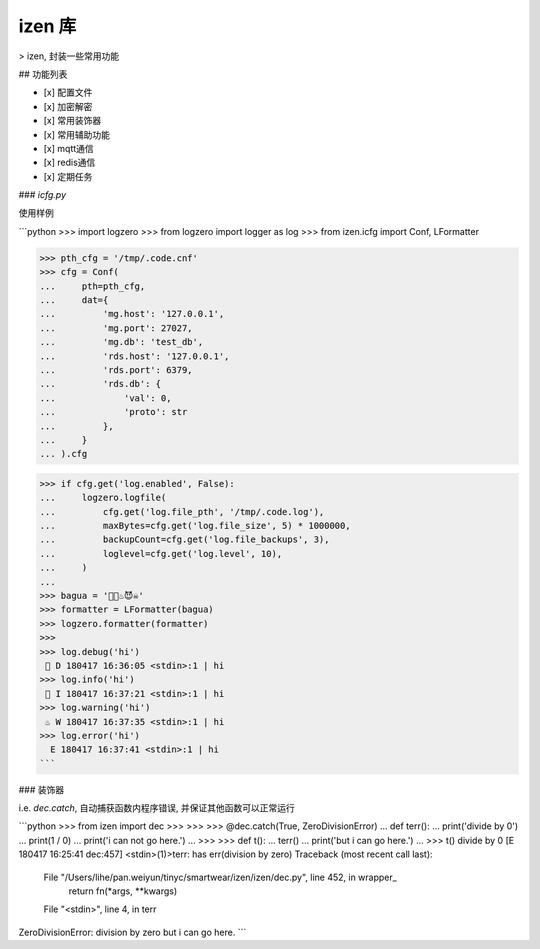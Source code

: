 izen 库
=====

> izen, 封装一些常用功能

## 功能列表

- [x] 配置文件
- [x] 加密解密
- [x] 常用装饰器
- [x] 常用辅助功能
- [x] mqtt通信
- [x] redis通信
- [x] 定期任务

### `icfg.py`

使用样例

```python
>>> import logzero
>>> from logzero import logger as log
>>> from izen.icfg import Conf, LFormatter

>>> pth_cfg = '/tmp/.code.cnf'
>>> cfg = Conf(
...     pth=pth_cfg,
...     dat={
...         'mg.host': '127.0.0.1',
...         'mg.port': 27027,
...         'mg.db': 'test_db',
...         'rds.host': '127.0.0.1',
...         'rds.port': 6379,
...         'rds.db': {
...             'val': 0,
...             'proto': str
...         },
...     }
... ).cfg

>>> if cfg.get('log.enabled', False):
...     logzero.logfile(
...         cfg.get('log.file_pth', '/tmp/.code.log'),
...         maxBytes=cfg.get('log.file_size', 5) * 1000000,
...         backupCount=cfg.get('log.file_backups', 3),
...         loglevel=cfg.get('log.level', 10),
...     )
...
>>> bagua = '🍺🍻♨️️😈☠'
>>> formatter = LFormatter(bagua)
>>> logzero.formatter(formatter)
>>>
>>> log.debug('hi')
 🍺 D 180417 16:36:05 <stdin>:1 | hi
>>> log.info('hi')
 🍻 I 180417 16:37:21 <stdin>:1 | hi
>>> log.warning('hi')
 ♨ W 180417 16:37:35 <stdin>:1 | hi
>>> log.error('hi')
 ️ E 180417 16:37:41 <stdin>:1 | hi
```

### 装饰器

i.e. `dec.catch`, 自动捕获函数内程序错误, 并保证其他函数可以正常运行

```python
>>> from izen import dec
>>>
>>>
>>> @dec.catch(True, ZeroDivisionError)
... def terr():
...     print('divide by 0')
...     print(1 / 0)
...     print('i can not go here.')
...
>>>
>>> def t():
...     terr()
...     print('but i can go here.')
...
>>> t()
divide by 0
[E 180417 16:25:41 dec:457] <stdin>(1)>terr: has err(division by zero)
Traceback (most recent call last):
  File "/Users/lihe/pan.weiyun/tinyc/smartwear/izen/izen/dec.py", line 452, in wrapper_
    return fn(*args, **kwargs)
  File "<stdin>", line 4, in terr
ZeroDivisionError: division by zero
but i can go here.
```



